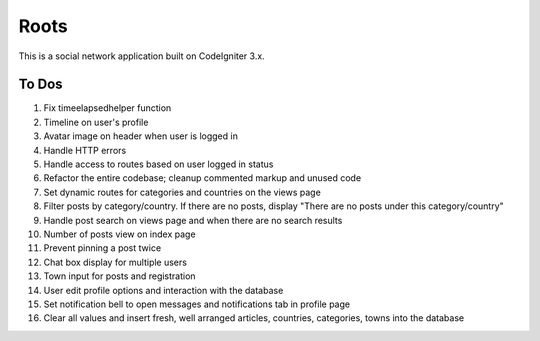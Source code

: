 ###################
Roots
###################

This is a social network application built on CodeIgniter 3.x.

*******************
To Dos
*******************
1. Fix timeelapsedhelper function
2. Timeline on user's profile
3. Avatar image on header when user is logged in
4. Handle HTTP errors
5. Handle access to routes based on user logged in status
6. Refactor the entire codebase; cleanup commented markup and unused code
7. Set dynamic routes for categories and countries on the views page
8. Filter posts by category/country. If there are no posts, display "There are no posts under this category/country"
9. Handle post search on views page and when there are no search results
10. Number of posts view on index page
11. Prevent pinning a post twice
12. Chat box display for multiple users
13. Town input for posts and registration
14. User edit profile options and interaction with the database
15. Set notification bell to open messages and notifications tab in profile page
16. Clear all values and insert fresh, well arranged articles, countries, categories, towns into the database
 
